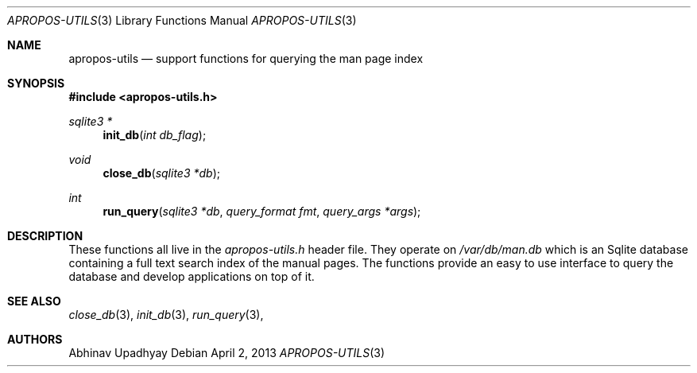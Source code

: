 .\" $NetBSD$
.\"
.\" Copyright (c) 2011 Abhinav Upadhyay <er.abhinav.upadhyay@gmail.com>
.\" All rights reserved.
.\"
.\" This code was developed as part of Google's Summer of Code 2011 program.
.\"
.\" Redistribution and use in source and binary forms, with or without
.\" modification, are permitted provided that the following conditions
.\" are met:
.\"
.\" 1. Redistributions of source code must retain the above copyright
.\"    notice, this list of conditions and the following disclaimer.
.\" 2. Redistributions in binary form must reproduce the above copyright
.\"    notice, this list of conditions and the following disclaimer in
.\"    the documentation and/or other materials provided with the
.\"    distribution.
.\"
.\" THIS SOFTWARE IS PROVIDED BY THE COPYRIGHT HOLDERS AND CONTRIBUTORS
.\" ``AS IS'' AND ANY EXPRESS OR IMPLIED WARRANTIES, INCLUDING, BUT NOT
.\" LIMITED TO, THE IMPLIED WARRANTIES OF MERCHANTABILITY AND FITNESS
.\" FOR A PARTICULAR PURPOSE ARE DISCLAIMED.  IN NO EVENT SHALL THE
.\" COPYRIGHT HOLDERS OR CONTRIBUTORS BE LIABLE FOR ANY DIRECT, INDIRECT,
.\" INCIDENTAL, SPECIAL, EXEMPLARY OR CONSEQUENTIAL DAMAGES (INCLUDING,
.\" BUT NOT LIMITED TO, PROCUREMENT OF SUBSTITUTE GOODS OR SERVICES;
.\" LOSS OF USE, DATA, OR PROFITS; OR BUSINESS INTERRUPTION) HOWEVER CAUSED
.\" AND ON ANY THEORY OF LIABILITY, WHETHER IN CONTRACT, STRICT LIABILITY,
.\" OR TORT (INCLUDING NEGLIGENCE OR OTHERWISE) ARISING IN ANY WAY OUT
.\" OF THE USE OF THIS SOFTWARE, EVEN IF ADVISED OF THE POSSIBILITY OF
.\" SUCH DAMAGE.
.\"
.Dd April 2, 2013
.Dt APROPOS-UTILS 3
.Os
.Sh NAME
.Nm apropos-utils
.Nd support functions for querying the man page index
.Sh SYNOPSIS
.In apropos-utils.h
.Ft sqlite3 *
.Fn init_db "int db_flag"
.Ft void
.Fn close_db "sqlite3 *db"
.Ft int
.Fn run_query "sqlite3 *db" "query_format fmt" "query_args *args"
.Sh DESCRIPTION
These functions all live in the
.Pa apropos-utils.h
header file.
They operate on
.Pa /var/db/man.db
which is an Sqlite database containing a full text search index of the manual
pages.
The functions provide an easy to use interface to query the database and
develop applications on top of it.
.Sh SEE ALSO
.Xr close_db 3 ,
.Xr init_db 3 ,
.Xr run_query 3 ,
.Sh AUTHORS
.An Abhinav Upadhyay
